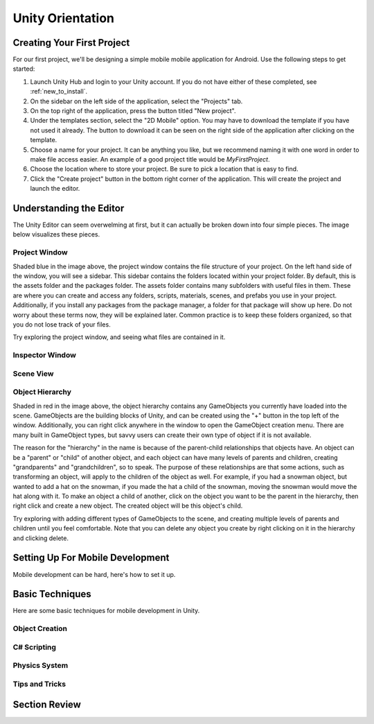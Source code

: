 .. _install_to_new:

==================
Unity Orientation
==================

---------------------------
Creating Your First Project
---------------------------

For our first project, we'll be designing a simple mobile mobile application for Android. Use the following steps to get started:

#. Launch Unity Hub and login to your Unity account. If you do not have either of these completed, see :ref:`new_to_install`.

#. On the sidebar on the left side of the application, select the "Projects" tab.

#. On the top right of the application, press the button titled "New project".

#. Under the templates section, select the "2D Mobile" option. You may have to download the template if you have not used it already. The button to download it can be seen on the right side of the application after clicking on the template.

#. Choose a name for your project. It can be anything you like, but we recommend naming it with one word in order to make file access easier. An example of a good project title would be *MyFirstProject*.
#. Choose the location where to store your project. Be sure to pick a location that is easy to find.
#. Click the "Create project" button in the bottom right corner of the application. This will create the project and launch the editor.

--------------------------
Understanding the Editor
--------------------------

The Unity Editor can seem overwelming at first, but it can actually be broken down into four simple pieces. The image below visualizes these pieces.

.. image:: ../../../../../../../docs/source/images/Unity2DEditorFilled.png
  :width: 800
  :alt: An Image of the Unity Editor: Highlighted are: Project Window, Inspector Window, Scene View, and Object Hierarchy.

^^^^^^^^^^^^^^^
Project Window
^^^^^^^^^^^^^^^

Shaded blue in the image above, the project window contains the file structure of your project. On the left hand side of the window, you will see a sidebar. This sidebar contains the folders located within your project folder. By default, this is the assets folder and the packages folder. The assets folder contains many subfolders with useful files in them. These are where you can create and access any folders, scripts, materials, scenes, and prefabs you use in your project. Additionally, if you install any packages from the package manager, a folder for that package will show up here. Do not worry about these terms now, they will be explained later. Common practice is to keep these folders organized, so that you do not lose track of your files. 

Try exploring the project window, and seeing what files are contained in it.

^^^^^^^^^^^^^^^^
Inspector Window
^^^^^^^^^^^^^^^^

^^^^^^^^^^^^^^^^
Scene View
^^^^^^^^^^^^^^^^

^^^^^^^^^^^^^^^^^^
Object Hierarchy
^^^^^^^^^^^^^^^^^^
Shaded in red in the image above, the object hierarchy contains any GameObjects you currently have loaded into the scene. GameObjects are the building blocks of Unity, and can be created using the "+" button in the top left of the window. Additionally, you can right click anywhere in the window to open the GameObject creation menu. There are many built in GameObject types, but savvy users can create their own type of object if it is not available. 

The reason for the "hierarchy" in the name is because of the parent-child relationships that objects have. An object can be a "parent" or "child" of another object, and each object can have many levels of parents and children, creating "grandparents" and "grandchildren", so to speak. The purpose of these relationships are that some actions, such as transforming an object, will apply to the children of the object as well. For example, if you had a snowman object, but wanted to add a hat on the snowman, if you made the hat a child of the snowman, moving the snowman would move the hat along with it. To make an object a child of another, click on the object you want to be the parent in the hierarchy, then right click and create a new object. The created object will be this object's child. 

Try exploring with adding different types of GameObjects to the scene, and creating multiple levels of parents and children until you feel comfortable. Note that you can delete any object you create by right clicking on it in the hierarchy and clicking delete.

---------------------------------
Setting Up For Mobile Development
---------------------------------

Mobile development can be hard, here's how to set it up.

-----------------
Basic Techniques
-----------------

Here are some basic techniques for mobile development in Unity.


^^^^^^^^^^^^^^^
Object Creation
^^^^^^^^^^^^^^^

^^^^^^^^^^^^^
C# Scripting
^^^^^^^^^^^^^

^^^^^^^^^^^^^^^
Physics System
^^^^^^^^^^^^^^^

^^^^^^^^^^^^^^^
Tips and Tricks
^^^^^^^^^^^^^^^

------------------
Section Review
------------------